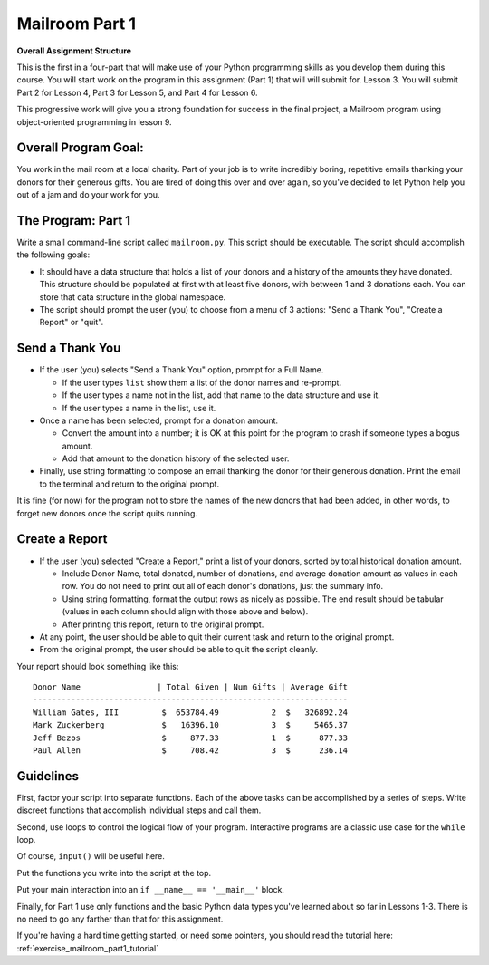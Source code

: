 .. _exercise_mailroom_part1:


Mailroom Part 1
================


**Overall Assignment Structure**

This is the first in a four-part that will make use of your Python programming skills as you develop them during this course. You will start work on the program in this assignment (Part 1) that will will submit for. Lesson 3. You will submit Part 2 for Lesson 4,  Part 3 for Lesson 5, and Part 4 for Lesson 6.

This progressive work will give you a strong foundation for success in the final project, a Mailroom program using object-oriented programming in lesson 9.


Overall Program Goal:
-------------

You work in the mail room at a local charity. Part of your job is to write
incredibly boring, repetitive emails thanking your donors for their generous
gifts. You are tired of doing this over and over again, so you've decided to
let Python help you out of a jam and do your work for you.


The Program: Part 1
-----------

Write a small command-line script called ``mailroom.py``. This script should be executable. The script should accomplish the following goals:

* It should have a data structure that holds a list of your donors and a
  history of the amounts they have donated. This structure should be populated
  at first with at least five donors, with between 1 and 3 donations each. You can store that data structure in the global namespace.

* The script should prompt the user (you) to choose from a menu of 3 actions:
  "Send a Thank You", "Create a Report" or "quit".

Send a Thank You
-------------------

* If the user (you) selects "Send a Thank You" option, prompt for a Full Name.

  * If the user types ``list`` show them a list of the donor names and re-prompt.
  * If the user types a name not in the list, add that name to the data structure and use it.
  * If the user types a name in the list, use it.
* Once a name has been selected, prompt for a donation amount.

  * Convert the amount into a number; it is OK at this point for the program to crash if someone types a bogus amount.
  * Add that amount to the donation history of the selected user.
 
* Finally, use string formatting to compose an email thanking the donor for their generous donation. Print the email to the terminal and return to the original prompt.

It is fine (for now) for the program not to store the names of the new donors that had been added, in other words, to forget new donors once the script quits running.

Create a Report
-----------------

* If the user (you) selected "Create a Report," print a list of your donors,
  sorted by total historical donation amount.

  - Include Donor Name, total donated, number of donations, and average donation amount as values in each row. You do not need to print out all of each donor's donations, just the summary info.
  - Using string formatting, format the output rows as nicely as possible.  The end result should be tabular (values in each column should align with those above and below).
  - After printing this report, return to the original prompt.

* At any point, the user should be able to quit their current task and return
  to the original prompt.

* From the original prompt, the user should be able to quit the script cleanly.


Your report should look something like this::

    Donor Name                | Total Given | Num Gifts | Average Gift
    ------------------------------------------------------------------
    William Gates, III         $  653784.49           2  $   326892.24
    Mark Zuckerberg            $   16396.10           3  $     5465.37
    Jeff Bezos                 $     877.33           1  $      877.33
    Paul Allen                 $     708.42           3  $      236.14

Guidelines
----------

First, factor your script into separate functions. Each of the above
tasks can be accomplished by a series of steps.  Write discreet functions
that accomplish individual steps and call them.

Second, use loops to control the logical flow of your program. Interactive
programs are a classic use case for the ``while`` loop.

Of course, ``input()`` will be useful here.

Put the functions you write into the script at the top.

Put your main interaction into an ``if __name__ == '__main__'`` block.

Finally, for Part 1 use only functions and the basic Python data types you've learned
about so far in Lessons 1-3. There is no need to go any farther than that for this assignment.

If you're having a hard time getting started, or need some pointers, you should read the tutorial here: :ref:`exercise_mailroom_part1_tutorial`

